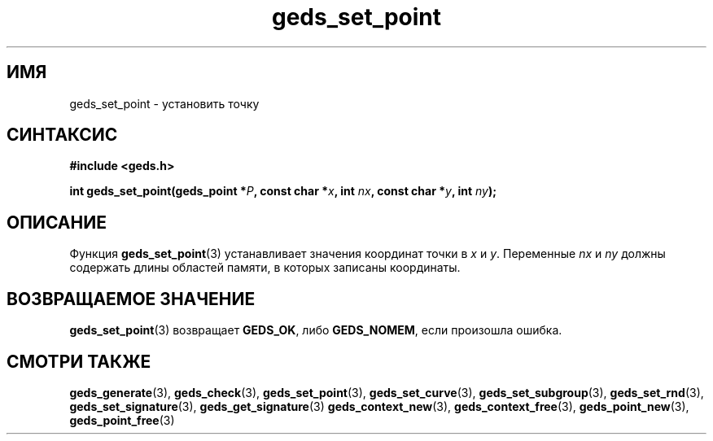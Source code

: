 .TH "geds_set_point" "3" "19 марта 2013" "Linux" "GEDS Functions Manual"
.
.SH ИМЯ
geds_set_point - установить точку
.
.SH СИНТАКСИС
.nf
.B #include <geds.h>
.sp
.BI "int geds_set_point(geds_point *" P ", const char *" x ", int " nx ", const char *" y ", int " ny );
.fi
.
.SH ОПИСАНИЕ
Функция \fBgeds_set_point\fP(3) устанавливает значения координат точки
в \fIx\fP и \fIy\fP.
Переменные \fInx\fP и \fIny\fP должны содержать длины областей памяти,
в которых записаны координаты.
.
.SH "ВОЗВРАЩАЕМОЕ ЗНАЧЕНИЕ"
\fBgeds_set_point\fP(3) возвращает \fBGEDS_OK\fP,
либо \fBGEDS_NOMEM\fP, если произошла ошибка.
.
.SH "СМОТРИ ТАКЖЕ"
.BR geds_generate (3),
.BR geds_check (3),
.BR geds_set_point (3),
.BR geds_set_curve (3),
.BR geds_set_subgroup (3),
.BR geds_set_rnd (3),
.BR geds_set_signature (3),
.BR geds_get_signature (3)
.BR geds_context_new (3),
.BR geds_context_free (3),
.BR geds_point_new (3),
.BR geds_point_free (3)
